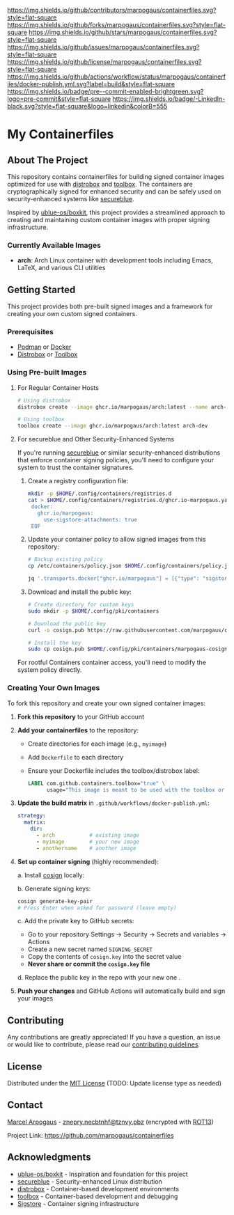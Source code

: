 # Inspired by: https://github.com/othneildrew/Best-README-Template
#+OPTIONS: toc:nil

[[https://github.com/marpogaus/containerfiles/graphs/contributors][https://img.shields.io/github/contributors/marpogaus/containerfiles.svg?style=flat-square]]
[[https://github.com/marpogaus/containerfiles/network/members][https://img.shields.io/github/forks/marpogaus/containerfiles.svg?style=flat-square]]
[[https://github.com/marpogaus/containerfiles/stargazers][https://img.shields.io/github/stars/marpogaus/containerfiles.svg?style=flat-square]]
[[https://github.com/marpogaus/containerfiles/issues][https://img.shields.io/github/issues/marpogaus/containerfiles.svg?style=flat-square]]
[[https://github.com/marpogaus/containerfiles/blob/main/LICENSE][https://img.shields.io/github/license/marpogaus/containerfiles.svg?style=flat-square]]
[[https://github.com/marpogaus/containerfiles/actions/workflows/docker-publish.yml][https://img.shields.io/github/actions/workflow/status/marpogaus/containerfiles/docker-publish.yml.svg?label=build&style=flat-square]]
[[https://github.com/marpogaus/containerfiles/blob/main/.pre-commit-config.yaml][https://img.shields.io/badge/pre--commit-enabled-brightgreen.svg?logo=pre-commit&style=flat-square]]
[[https://linkedin.com/in/marpogaus][https://img.shields.io/badge/-LinkedIn-black.svg?style=flat-square&logo=linkedin&colorB=555]]

* My Containerfiles

#+TOC: headlines 2 local

** About The Project

This repository contains containerfiles for building signed container images optimized for use with [[https://github.com/89luca89/distrobox][distrobox]] and [[https://github.com/containers/toolbox][toolbox]].
The containers are cryptographically signed for enhanced security and can be safely used on security-enhanced systems like [[https://secureblue.dev/][secureblue]].

Inspired by [[https://github.com/ublue-os/boxkit][ublue-os/boxkit]], this project provides a streamlined approach to creating and maintaining custom container images with proper signing infrastructure.

*** Currently Available Images

- *arch*: Arch Linux container with development tools including Emacs, LaTeX, and various CLI utilities

** Getting Started

This project provides both pre-built signed images and a framework for creating your own custom signed containers.

*** Prerequisites

- [[https://podman.io/][Podman]] or [[https://www.docker.com/][Docker]]
- [[https://github.com/89luca89/distrobox][Distrobox]] or [[https://github.com/containers/toolbox][Toolbox]]

*** Using Pre-built Images

**** For Regular Container Hosts

#+begin_src bash
# Using distrobox
distrobox create --image ghcr.io/marpogaus/arch:latest --name arch-dev

# Using toolbox
toolbox create --image ghcr.io/marpogaus/arch:latest arch-dev
#+end_src

**** For secureblue and Other Security-Enhanced Systems

If you're running [[https://secureblue.dev/][secureblue]] or similar security-enhanced distributions that enforce container signing policies, you'll need to configure your system to trust the container signatures.

1. Create a registry configuration file:
   #+begin_src bash
     mkdir -p $HOME/.config/containers/registries.d
     cat > $HOME/.config/containers/registries.d/ghcr.io-marpogaus.yaml << EOF
      docker:
        ghcr.io/marpogaus:
          use-sigstore-attachments: true
      EOF
   #+end_src

2. Update your container policy to allow signed images from this repository:
   #+begin_src bash
   # Backup existing policy
   cp /etc/containers/policy.json $HOME/.config/containers/policy.json.bak
   
   jq '.transports.docker["ghcr.io/marpogaus"] = [{"type": "sigstoreSigned", "keyPath": "/etc/pki/containers/marpogaus-cosign.pub", "signedIdentity": {"type": "matchRepository"}}]' $HOME/.config/containers/policy.json.bak > $HOME/.config/containers/policy.json
   #+end_src

3. Download and install the public key:
   #+begin_src bash
   # Create directory for custom keys
   sudo mkdir -p $HOME/.config/pki/containers
   
   # Download the public key
   curl -o cosign.pub https://raw.githubusercontent.com/marpogaus/containerfiles/main/cosign.pub
   
   # Install the key
   sudo cp cosign.pub $HOME/.config/pki/containers/marpogaus-cosign.pub
   #+end_src

For rootful Containers container access, you'll need to modify the system policy directly.

*** Creating Your Own Images

To fork this repository and create your own signed container images:

1. *Fork this repository* to your GitHub account

2. *Add your containerfiles* to the repository:
   - Create directories for each image (e.g., =myimage=)
   - Add =Dockerfile= to each directory
   - Ensure your Dockerfile includes the toolbox/distrobox label:
     #+begin_src dockerfile
     LABEL com.github.containers.toolbox="true" \
           usage="This image is meant to be used with the toolbox or distrobox command"
     #+end_src

3. *Update the build matrix* in =.github/workflows/docker-publish.yml=:
   #+begin_src yaml
   strategy:
     matrix:
       dir:
         - arch           # existing image
         - myimage        # your new image
         - anothername    # another image
   #+end_src

4. *Set up container signing* (highly recommended):

   a. Install [[https://docs.sigstore.dev/cosign/installation/][cosign]] locally:

   b. Generate signing keys:
      #+begin_src bash
      cosign generate-key-pair
      # Press Enter when asked for password (leave empty)
      #+end_src

   c. Add the private key to GitHub secrets:
      - Go to your repository Settings → Security → Secrets and variables → Actions
      - Create a new secret named =SIGNING_SECRET=
      - Copy the contents of =cosign.key= into the secret value
      - *Never share or commit the =cosign.key= file*

   d. Replace the public key in the repo with your new one .

5. *Push your changes* and GitHub Actions will automatically build and sign your images

** Contributing

Any contributions are greatly appreciated! If you have a question, an issue or would like to contribute, please read our [[file:CONTRIBUTING.md][contributing guidelines]].

** License

Distributed under the [[file:LICENSE][MIT License]] (TODO: Update license type as needed)

** Contact

[[https://github.com/marpogaus/][Marcel Arpogaus]] - [[mailto:znepry.necbtnhf@tznvy.pbz][znepry.necbtnhf@tznvy.pbz]] (encrypted with [[https://rot13.com/][ROT13]])

Project Link: [[https://github.com/marpogaus/containerfiles]]

** Acknowledgments

- [[https://github.com/ublue-os/boxkit][ublue-os/boxkit]] - Inspiration and foundation for this project
- [[https://secureblue.dev/][secureblue]] - Security-enhanced Linux distribution
- [[https://github.com/89luca89/distrobox][distrobox]] - Container-based development environments
- [[https://github.com/containers/toolbox][toolbox]] - Container-based development and debugging
- [[https://docs.sigstore.dev/][Sigstore]] - Container signing infrastructure
